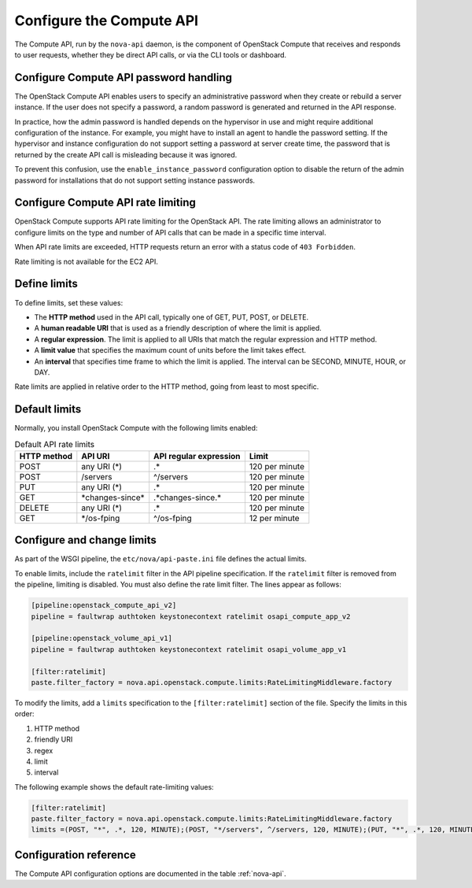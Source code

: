 =========================
Configure the Compute API
=========================

The Compute API, run by the ``nova-api`` daemon, is the component of
OpenStack Compute that receives and responds to user requests,
whether they be direct API calls, or via the CLI tools or dashboard.

Configure Compute API password handling
~~~~~~~~~~~~~~~~~~~~~~~~~~~~~~~~~~~~~~~

The OpenStack Compute API enables users to specify an administrative
password when they create or rebuild a server instance.
If the user does not specify a password, a random password is
generated and returned in the API response.

In practice, how the admin password is handled depends on the hypervisor
in use and might require additional configuration of the instance.
For example, you might have to install an agent to handle the password
setting. If the hypervisor and instance configuration do not support
setting a password at server create time, the password that is returned
by the create API call is misleading because it was ignored.

To prevent this confusion, use the ``enable_instance_password``
configuration option to disable the return of the admin password
for installations that do not support setting instance passwords.

Configure Compute API rate limiting
~~~~~~~~~~~~~~~~~~~~~~~~~~~~~~~~~~~

OpenStack Compute supports API rate limiting for the OpenStack API.
The rate limiting allows an administrator to configure limits on the
type and number of API calls that can be made in a specific time interval.

When API rate limits are exceeded, HTTP requests return
an error with a status code of ``403 Forbidden``.

Rate limiting is not available for the EC2 API.

Define limits
~~~~~~~~~~~~~

To define limits, set these values:

* The **HTTP method** used in the API call,
  typically one of GET, PUT, POST, or DELETE.
* A **human readable URI** that is used as a friendly
  description of where the limit is applied.
* A **regular expression**. The limit is applied to all
  URIs that match the regular expression and HTTP method.
* A **limit value** that specifies the maximum count of
  units before the limit takes effect.
* An **interval** that specifies time frame to which the limit
  is applied. The interval can be SECOND, MINUTE, HOUR, or DAY.

Rate limits are applied in relative order to the HTTP method,
going from least to most specific.

Default limits
~~~~~~~~~~~~~~

Normally, you install OpenStack Compute with the following limits enabled:

.. list-table:: Default API rate limits
   :header-rows: 1

   * - HTTP method
     - API URI
     - API regular expression
     - Limit
   * - POST
     - any URI (\*)
     - .\*
     - 120 per minute
   * - POST
     - /servers
     - ^/servers
     - 120 per minute
   * - PUT
     - any URI (\*)
     - .\*
     - 120 per minute
   * - GET
     - \*changes-since\*
     - .\*changes-since.\*
     - 120 per minute
   * - DELETE
     - any URI (\*)
     - .\*
     - 120 per minute
   * - GET
     - \*/os-fping
     - ^/os-fping
     - 12 per minute

Configure and change limits
~~~~~~~~~~~~~~~~~~~~~~~~~~~

As part of the WSGI pipeline, the ``etc/nova/api-paste.ini`` file
defines the actual limits.

To enable limits, include the ``ratelimit`` filter in the API pipeline
specification. If the ``ratelimit`` filter is removed from the pipeline,
limiting is disabled. You must also define the rate limit filter.
The lines appear as follows:

.. code-block:: ini

   [pipeline:openstack_compute_api_v2]
   pipeline = faultwrap authtoken keystonecontext ratelimit osapi_compute_app_v2

   [pipeline:openstack_volume_api_v1]
   pipeline = faultwrap authtoken keystonecontext ratelimit osapi_volume_app_v1

   [filter:ratelimit]
   paste.filter_factory = nova.api.openstack.compute.limits:RateLimitingMiddleware.factory

To modify the limits, add a ``limits`` specification to the
``[filter:ratelimit]`` section of the file. Specify the limits in this order:

#. HTTP method
#. friendly URI
#. regex
#. limit
#. interval

The following example shows the default rate-limiting values:

.. code-block:: ini

   [filter:ratelimit]
   paste.filter_factory = nova.api.openstack.compute.limits:RateLimitingMiddleware.factory
   limits =(POST, "*", .*, 120, MINUTE);(POST, "*/servers", ^/servers, 120, MINUTE);(PUT, "*", .*, 120, MINUTE);(GET, "*changes-since*", .*changes-since.*, 120, MINUTE);(DELETE, "*", .*, 120, MINUTE);(GET, "*/os-fping", ^/os-fping, 12, MINUTE)

Configuration reference
~~~~~~~~~~~~~~~~~~~~~~~

The Compute API configuration options are documented in
the table :ref:`nova-api`.
